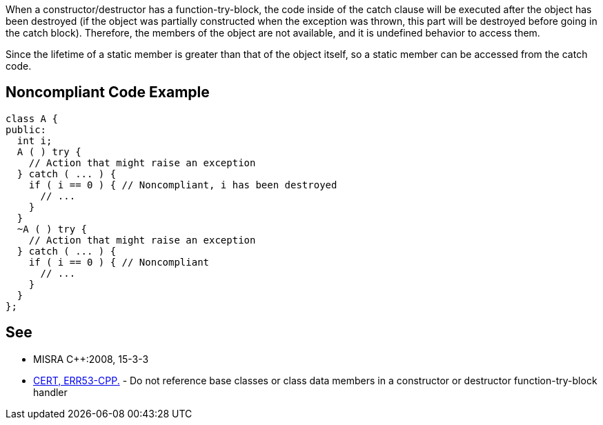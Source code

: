 When a constructor/destructor has a function-try-block, the code inside of the catch clause will be executed after the object has been destroyed (if the object was partially constructed when the exception was thrown, this part will be destroyed before going in the catch block). Therefore, the members of the object are not available, and it is undefined behavior to access them.


Since the lifetime of a static member is greater than that of the object itself, so a static member can be accessed from the catch code.

== Noncompliant Code Example

----
class A {
public:
  int i;
  A ( ) try {
    // Action that might raise an exception
  } catch ( ... ) {
    if ( i == 0 ) { // Noncompliant, i has been destroyed
      // ...
    }
  }
  ~A ( ) try {
    // Action that might raise an exception
  } catch ( ... ) {
    if ( i == 0 ) { // Noncompliant
      // ...
    }
  }
};
----

== See

* MISRA {cpp}:2008, 15-3-3
* https://wiki.sei.cmu.edu/confluence/x/_3s-BQ[CERT, ERR53-CPP.] - Do not reference base classes or class data members in a constructor or destructor function-try-block handler
